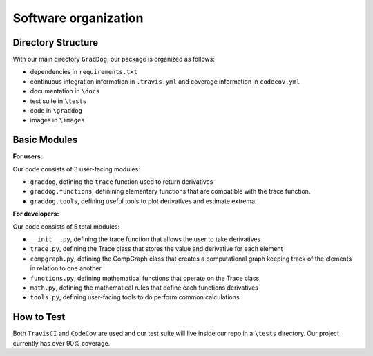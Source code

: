Software organization
=====================

Directory Structure
-------------------

With our main directory ``GradDog``, our package is organized as follows:

* dependencies in ``requirements.txt``
* continuous integration information in ``.travis.yml`` and coverage information in ``codecov.yml``
* documentation in ``\docs``
* test suite in ``\tests``
* code in ``\graddog``
* images in ``\images``

Basic Modules
-------------

**For users:**
    
Our code consists of 3 user-facing modules: 

* ``graddog``, defining the ``trace`` function used to return derivatives
* ``graddog.functions``, definining elementary functions that are compatible with the trace function.
* ``graddog.tools``, defining useful tools to plot derivatives and estimate extrema.
    
**For developers:**

Our code consists of 5 total modules:

* ``__init__.py``, defining the trace function that allows the user to take derivatives
* ``trace.py``, defining the Trace class that stores the value and derivative for each element
* ``compgraph.py``, defining the CompGraph class that creates a computational graph keeping track of the elements in relation to one another
* ``functions.py``, defining mathematical functions that operate on the Trace class 
* ``math.py``, defining the mathematical rules that define each functions derivatives
* ``tools.py``, defining user-facing tools to do perform common calculations

How to Test
------------

Both ``TravisCI`` and ``CodeCov`` are used and our test suite will live inside our repo in a ``\tests`` directory. Our project currently has over 90% coverage.
